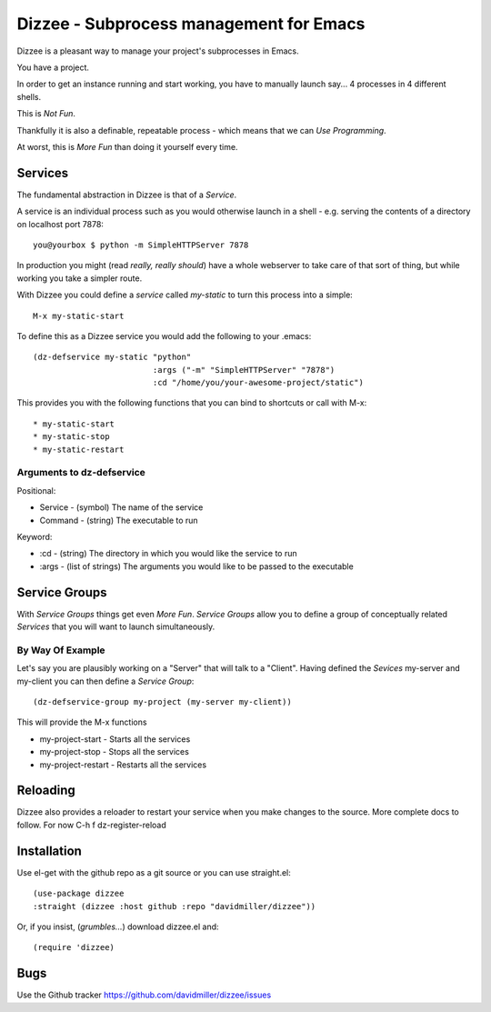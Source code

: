 ========================================
Dizzee - Subprocess management for Emacs
========================================

Dizzee is a pleasant way to manage your project's subprocesses in Emacs.

You have a project.

In order to get an instance running and start working, you have to manually launch say... 4 processes in 4 different shells.

This is *Not Fun*.

Thankfully it is also a definable, repeatable process - which means that we can *Use Programming*.

At worst, this is *More Fun* than doing it yourself every time.

Services
========

The fundamental abstraction in Dizzee is that of a `Service`.

A service is an individual process such as you would otherwise launch in a shell - e.g. serving the contents of a directory on localhost port 7878::

    you@yourbox $ python -m SimpleHTTPServer 7878

In production you might (read *really, really should*) have a whole webserver to take care of that sort of thing, but while working you take a simpler route.

With Dizzee you could define a `service` called *my-static* to turn this process into a simple::

    M-x my-static-start


To define this as a Dizzee service you would add the following to your .emacs::

   (dz-defservice my-static "python"
                            :args ("-m" "SimpleHTTPServer" "7878")
                            :cd "/home/you/your-awesome-project/static")


This provides you with the following functions that you can bind to shortcuts or call with M-x::

* my-static-start
* my-static-stop
* my-static-restart


Arguments to dz-defservice
--------------------------

Positional:

* Service   - (symbol) The name of the service
* Command   - (string) The executable to run

Keyword:

* :cd       - (string) The directory in which you would like the service to run
* :args     - (list of strings) The arguments you would like to be passed to the executable

Service Groups
==============

With `Service Groups` things get even *More Fun*. `Service Groups` allow you to define a group of conceptually related `Services` that you will want to launch simultaneously.

By Way Of Example
-----------------

Let's say you are plausibly working on a "Server" that will talk to a "Client". Having defined the `Sevices` my-server and my-client you can then define a `Service Group`::

   (dz-defservice-group my-project (my-server my-client))


This will provide the M-x functions

* my-project-start     - Starts all the services
* my-project-stop      - Stops all the services
* my-project-restart   - Restarts all the services


Reloading
=========

Dizzee also provides a reloader to restart your service when you make changes to the source.
More complete docs to follow.
For now C-h f dz-register-reload

Installation
============

Use el-get with the github repo as a git source or you can use straight.el::

  (use-package dizzee
  :straight (dizzee :host github :repo "davidmiller/dizzee"))

Or, if you insist, (*grumbles...*) download dizzee.el and::

    (require 'dizzee)


Bugs
====

Use the Github tracker https://github.com/davidmiller/dizzee/issues
